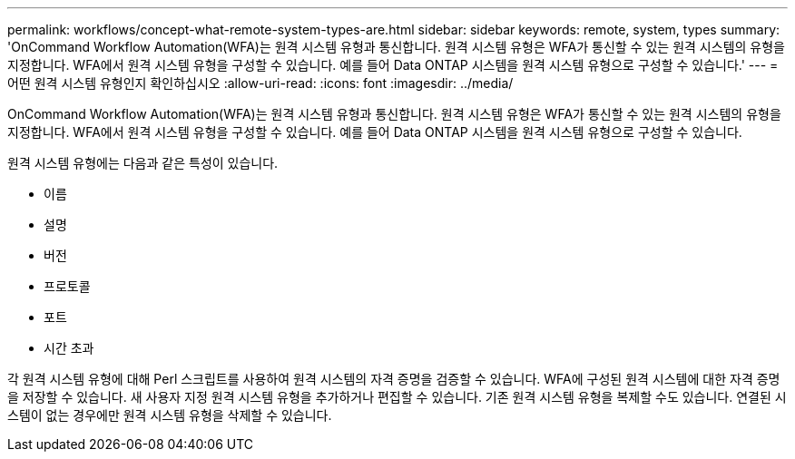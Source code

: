 ---
permalink: workflows/concept-what-remote-system-types-are.html 
sidebar: sidebar 
keywords: remote, system, types 
summary: 'OnCommand Workflow Automation(WFA)는 원격 시스템 유형과 통신합니다. 원격 시스템 유형은 WFA가 통신할 수 있는 원격 시스템의 유형을 지정합니다. WFA에서 원격 시스템 유형을 구성할 수 있습니다. 예를 들어 Data ONTAP 시스템을 원격 시스템 유형으로 구성할 수 있습니다.' 
---
= 어떤 원격 시스템 유형인지 확인하십시오
:allow-uri-read: 
:icons: font
:imagesdir: ../media/


[role="lead"]
OnCommand Workflow Automation(WFA)는 원격 시스템 유형과 통신합니다. 원격 시스템 유형은 WFA가 통신할 수 있는 원격 시스템의 유형을 지정합니다. WFA에서 원격 시스템 유형을 구성할 수 있습니다. 예를 들어 Data ONTAP 시스템을 원격 시스템 유형으로 구성할 수 있습니다.

원격 시스템 유형에는 다음과 같은 특성이 있습니다.

* 이름
* 설명
* 버전
* 프로토콜
* 포트
* 시간 초과


각 원격 시스템 유형에 대해 Perl 스크립트를 사용하여 원격 시스템의 자격 증명을 검증할 수 있습니다. WFA에 구성된 원격 시스템에 대한 자격 증명을 저장할 수 있습니다. 새 사용자 지정 원격 시스템 유형을 추가하거나 편집할 수 있습니다. 기존 원격 시스템 유형을 복제할 수도 있습니다. 연결된 시스템이 없는 경우에만 원격 시스템 유형을 삭제할 수 있습니다.
